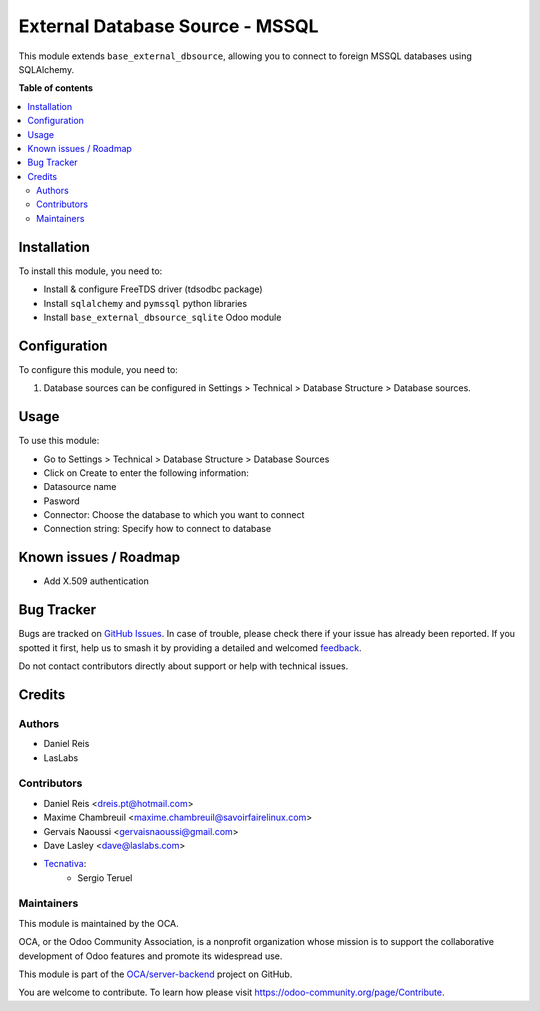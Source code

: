 ================================
External Database Source - MSSQL
================================

.. 
   !!!!!!!!!!!!!!!!!!!!!!!!!!!!!!!!!!!!!!!!!!!!!!!!!!!!
   !! This file is generated by oca-gen-addon-readme !!
   !! changes will be overwritten.                   !!
   !!!!!!!!!!!!!!!!!!!!!!!!!!!!!!!!!!!!!!!!!!!!!!!!!!!!
   !! source digest: sha256:c5a283eee21db394e43c2ad6d5a3d6e43c17e5f32bd77c323b204903342de14e
   !!!!!!!!!!!!!!!!!!!!!!!!!!!!!!!!!!!!!!!!!!!!!!!!!!!!

.. |badge1| image:: https://img.shields.io/badge/maturity-Beta-yellow.png
    :target: https://odoo-community.org/page/development-status
    :alt: Beta
.. |badge2| image:: https://img.shields.io/badge/licence-LGPL--3-blue.png
    :target: http://www.gnu.org/licenses/lgpl-3.0-standalone.html
    :alt: License: LGPL-3
.. |badge3| image:: https://img.shields.io/badge/github-OCA%2Fserver--backend-lightgray.png?logo=github
    :target: https://github.com/OCA/server-backend/tree/13.0/base_external_dbsource_mssql
    :alt: OCA/server-backend
.. |badge4| image:: https://img.shields.io/badge/weblate-Translate%20me-F47D42.png
    :target: https://translation.odoo-community.org/projects/server-backend-13-0/server-backend-13-0-base_external_dbsource_mssql
    :alt: Translate me on Weblate
.. |badge5| image:: https://img.shields.io/badge/runboat-Try%20me-875A7B.png
    :target: https://runboat.odoo-community.org/builds?repo=OCA/server-backend&target_branch=13.0
    :alt: Try me on Runboat

|badge1| |badge2| |badge3| |badge4| |badge5|

This module extends ``base_external_dbsource``, allowing you to connect to
foreign MSSQL databases using SQLAlchemy.

**Table of contents**

.. contents::
   :local:

Installation
============

To install this module, you need to:

* Install & configure FreeTDS driver (tdsodbc package)
* Install ``sqlalchemy`` and ``pymssql`` python libraries
* Install ``base_external_dbsource_sqlite`` Odoo module

Configuration
=============

To configure this module, you need to:

#. Database sources can be configured in Settings > Technical >
   Database Structure > Database sources.

Usage
=====

To use this module:

* Go to Settings > Technical > Database Structure > Database Sources
* Click on Create to enter the following information:

* Datasource name 
* Pasword
* Connector: Choose the database to which you want to connect
* Connection string: Specify how to connect to database

Known issues / Roadmap
======================

* Add X.509 authentication

Bug Tracker
===========

Bugs are tracked on `GitHub Issues <https://github.com/OCA/server-backend/issues>`_.
In case of trouble, please check there if your issue has already been reported.
If you spotted it first, help us to smash it by providing a detailed and welcomed
`feedback <https://github.com/OCA/server-backend/issues/new?body=module:%20base_external_dbsource_mssql%0Aversion:%2013.0%0A%0A**Steps%20to%20reproduce**%0A-%20...%0A%0A**Current%20behavior**%0A%0A**Expected%20behavior**>`_.

Do not contact contributors directly about support or help with technical issues.

Credits
=======

Authors
~~~~~~~

* Daniel Reis
* LasLabs

Contributors
~~~~~~~~~~~~

* Daniel Reis <dreis.pt@hotmail.com>
* Maxime Chambreuil <maxime.chambreuil@savoirfairelinux.com>
* Gervais Naoussi <gervaisnaoussi@gmail.com>
* Dave Lasley <dave@laslabs.com>
* `Tecnativa <https://www.tecnativa.com>`_:
    * Sergio Teruel

Maintainers
~~~~~~~~~~~

This module is maintained by the OCA.

.. image:: https://odoo-community.org/logo.png
   :alt: Odoo Community Association
   :target: https://odoo-community.org

OCA, or the Odoo Community Association, is a nonprofit organization whose
mission is to support the collaborative development of Odoo features and
promote its widespread use.

This module is part of the `OCA/server-backend <https://github.com/OCA/server-backend/tree/13.0/base_external_dbsource_mssql>`_ project on GitHub.

You are welcome to contribute. To learn how please visit https://odoo-community.org/page/Contribute.
